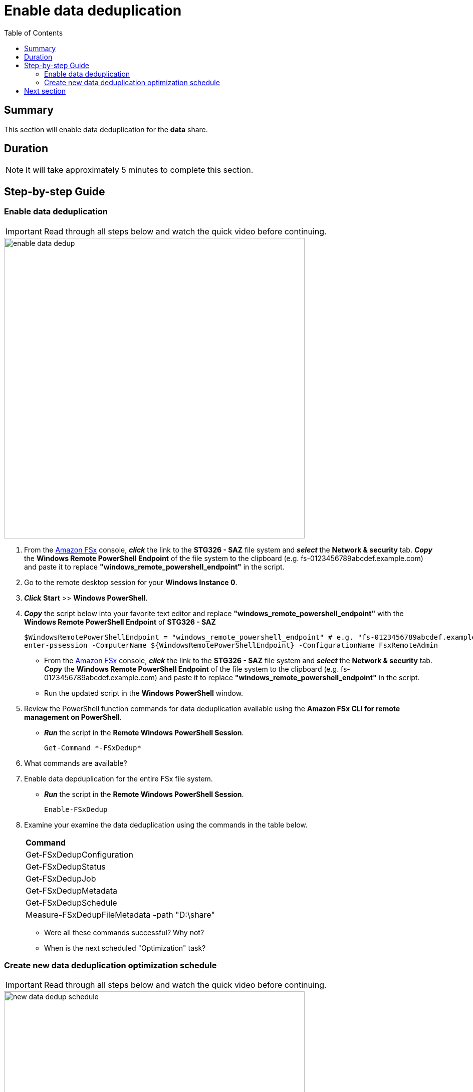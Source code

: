 = Enable data deduplication
:toc:
:icons:
:linkattrs:
:imagesdir: ../resources/images


== Summary

This section will enable data deduplication for the *data* share.


== Duration

NOTE: It will take approximately 5 minutes to complete this section.


== Step-by-step Guide

=== Enable data deduplication

IMPORTANT: Read through all steps below and watch the quick video before continuing.

image::enable-data-dedup.gif[align="left", width=600]


. From the link:https://console.aws.amazon.com/fsx/[Amazon FSx] console, *_click_* the link to the *STG326 - SAZ* file system and *_select_* the *Network & security* tab. *_Copy_* the *Windows Remote PowerShell Endpoint* of the file system to the clipboard (e.g. fs-0123456789abcdef.example.com) and paste it to replace *"windows_remote_powershell_endpoint"* in the script.

. Go to the remote desktop session for your *Windows Instance 0*.

. *_Click_* *Start* >> *Windows PowerShell*.

. *_Copy_* the script below into your favorite text editor and replace *"windows_remote_powershell_endpoint"* with the *Windows Remote PowerShell Endpoint* of *STG326 - SAZ*
+
[source,bash]
----
$WindowsRemotePowerShellEndpoint = "windows_remote_powershell_endpoint" # e.g. "fs-0123456789abcdef.example.com"
enter-pssession -ComputerName ${WindowsRemotePowerShellEndpoint} -ConfigurationName FsxRemoteAdmin

----
+
* From the link:https://console.aws.amazon.com/fsx/[Amazon FSx] console, *_click_* the link to the *STG326 - SAZ* file system and *_select_* the *Network & security* tab. *_Copy_* the *Windows Remote PowerShell Endpoint* of the file system to the clipboard (e.g. fs-0123456789abcdef.example.com) and paste it to replace *"windows_remote_powershell_endpoint"* in the script.
* Run the updated script in the *Windows PowerShell* window.

. Review the PowerShell function commands for data deduplication available using the *Amazon FSx CLI for remote management on PowerShell*.
* *_Run_* the script in the *Remote Windows PowerShell Session*.
+
[source,bash]
----
Get-Command *-FSxDedup*

----
+

. What commands are available?

. Enable data depduplication for the entire FSx file system.
* *_Run_* the script in the *Remote Windows PowerShell Session*.
+
[source,bash]
----
Enable-FSxDedup

----
+

. Examine your examine the data deduplication using the commands in the table below.

+
|===
| *Command*
| Get-FSxDedupConfiguration

| Get-FSxDedupStatus

| Get-FSxDedupJob

| Get-FSxDedupMetadata

| Get-FSxDedupSchedule

| Measure-FSxDedupFileMetadata -path "D:\share"

|===
+

* Were all these commands successful? Why not?
* When is the next scheduled "Optimization" task?


=== Create new data deduplication optimization schedule

IMPORTANT: Read through all steps below and watch the quick video before continuing.

image::new-data-dedup-schedule.gif[align="left", width=600]


NOTE: Complete the next few steps using the remote PowerShell session to the FSx file server.

. Create a new data deduplication optimization schedule. Run the following PowerShell command using the table values when prompted.

* _Run_* the script in the *Remote Windows PowerShell Session*.
+
[source,bash]
----
New-FSxDedupSchedule

----
+

+
|===
| *Prompt* | *Value*
| Name
| DailyOptimization

| Type
| Optimization

|===
+

. What time will the optimization start?
. Examine the different options available to data deduplication jobs.
* _Run_* the script in the *Remote Windows PowerShell Session*.
+
[source,bash]
----
Set-FSxDedupSchedule -?

----
+

. Examine the different options available to data deduplication schedule.

. *_Copy_* the script below into your favorite text editor and update the *start_time* parameter with the current time plus 2 minutes. Look at the clock in bottom right corner of the remote desktop window. Add 2 minutes to this time and replace the *start_time* parameter with this value. (i.e. 5:32pm)

* Run the updated script in the *Windows PowerShell* window.
+
[source,bash]
----
Set-FSxDedupSchedule -Name DailyOptimization -Start start_time
----
+
* Wait for the time of the DailyOptimization scheduled job to pass (i.e. 1 minute after the start_time you entered above) and run the command below to check on the status.
* _Run_* the script in the *Remote Windows PowerShell Session*.
+
[source,bash]
----
Get-FSxDedupStatus

----
+
. Did the optimization schedule run?
* Look at the LastOptimizationTime value of the Get-FSxDedupStatus output.
. How many files were optimized and how much space is saved?
* Find the corresponding Get-FSxDedupStatus output for the command attributes in the table below
+
|===
| *Attribute*
| LastOptimizationResult

| OptimizedFilesCount

| OptimizedFilesSavingsRate

| OptimizedFilesSize

| SavedSpace
|===
+
. Do you see any optimization? Why not?
. Quickly read the *_Enabling data deduplication_* section of the From the link:https://docs.aws.amazon.com/fsx/latest/WindowsGuide/using-data-dedup.html[Amazon FSx for Windows File Server User Guide] to find the answer.
* _Run_* the script in the *Remote Windows PowerShell Session*.
+
[source,bash]
----
Get-FSxDedupConfiguration

----
+
. What is the MinimumFileAgeDays attribute value?
. Update the data deduplication configuration and set the minimum file age days attribute to 0.
* _Run_* the script in the *Remote Windows PowerShell Session*.
+
[source,bash]
----
Set-FSxDedupConfiguration -MinimumFileAgeDays 0

----
+
. Update the DailyOptimization data deduplication schedule to run in 2 minutes.
. *_Copy_* the script below into your favorite text editor and update the *start_time* parameter with the current time plus 2 minutes. Look at the clock in bottom right corner of the remote desktop window. Add 2 minutes to this time and replace the *start_time* parameter with this value. (i.e. 5:32pm)

* Run the updated script in the *Windows PowerShell* window.
+
[source,bash]
----
Set-FSxDedupSchedule -Name DailyOptimization -Start start_time
----
+
* Wait for the time of the DailyOptimization scheduled job to pass (i.e. 1 minute after the start_time you entered above) and run the command below to check on the status.
* _Run_* the script in the *Remote Windows PowerShell Session*.
+
[source,bash]
----
Get-FSxDedupStatus

----
+
. Did the optimization schedule run?
* Look at the LastOptimizationTime value of the Get-FSxDedupStatus output.
. How many files were optimized and how much space is saved?
* Find the corresponding Get-FSxDedupStatus output for the command attributes in the table below
+
|===
| *Attribute*
| LastOptimizationResult

| OptimizedFilesCount

| OptimizedFilesSavingsRate

| OptimizedFilesSize

| SavedSpace
|===
+


== Next section

Click the button below to go to the next section.

image::07-enable-shadow-copies.png[link=../07-enable-shadow-copies/, align="left",width=420]




